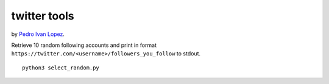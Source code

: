 twitter tools
=============

by `Pedro Ivan Lopez <http://pedroivanlopez.com>`_.

Retrieve 10 random following accounts and print in format
``https://twitter.com/<username>/followers_you_follow`` to stdout.

::

  python3 select_random.py
